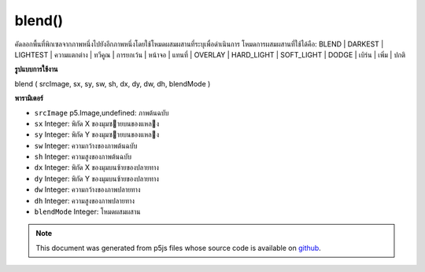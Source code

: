 .. raw:: html

	<script src="https://sketch.netpie.io/widget/p5-widget.js"></script>

blend()
=======

คัดลอกพื้นที่พิกเซลจากภาพหนึ่งไปยังอีกภาพหนึ่งโดยใช้โหมดผสมผสานที่ระบุเพื่อดำเนินการ 
โหมดการผสมผสานที่ใช้ได้คือ: BLEND | DARKEST | LIGHTEST | ความแตกต่าง | ทวีคูณ | การยกเว้น | หน้าจอ | แทนที่ | OVERLAY | HARD_LIGHT | SOFT_LIGHT | DODGE | เบิร์น | เพิ่ม | ปกติ

.. Copies a region of pixels from one image to another, using a specified
.. blend mode to do the operation.
.. 
.. Available blend modes are: BLEND | DARKEST | LIGHTEST | DIFFERENCE |
.. MULTIPLY| EXCLUSION | SCREEN | REPLACE | OVERLAY | HARD_LIGHT |
.. SOFT_LIGHT | DODGE | BURN | ADD | NORMAL

**รูปแบบการใช้งาน**

blend ( srcImage, sx, sy, sw, sh, dx, dy, dw, dh, blendMode )

**พารามิเตอร์**

- ``srcImage``  p5.Image,undefined: ภาพต้นฉบับ

- ``sx``  Integer: พิกัด X ของมุมซายบนของแหลง

- ``sy``  Integer: พิกัด Y ของมุมซายบนของแหลง

- ``sw``  Integer: ความกว้างของภาพต้นฉบับ

- ``sh``  Integer: ความสูงของภาพต้นฉบับ

- ``dx``  Integer: พิกัด X ของมุมบนซ้ายของปลายทาง

- ``dy``  Integer: พิกัด Y ของมุมบนซ้ายของปลายทาง

- ``dw``  Integer: ความกว้างของภาพปลายทาง

- ``dh``  Integer: ความสูงของภาพปลายทาง

- ``blendMode``  Integer: โหมดผสมผสาน

.. ``srcImage``  p5.Image,undefined: source image
.. ``sx``  Integer: X coordinate of the source's upper left corner
.. ``sy``  Integer: Y coordinate of the source's upper left corner
.. ``sw``  Integer: source image width
.. ``sh``  Integer: source image height
.. ``dx``  Integer: X coordinate of the destination's upper left corner
.. ``dy``  Integer: Y coordinate of the destination's upper left corner
.. ``dw``  Integer: destination image width
.. ``dh``  Integer: destination image height
.. ``blendMode``  Integer: the blend mode

.. raw:: html

	<script type="text/p5" data-autoplay data-hide-sourcecode>
	var img0;
	var img1;
	
	function preload() {
	  img0 = loadImage("assets/rockies.jpg");
	  img1 = loadImage("assets/bricks_third.jpg");
	}
	
	function setup() {
	  background(img0);
	  image(img1, 0, 0);
	  blend(img1, 0, 0, 33, 100, 67, 0, 33, 100, LIGHTEST);
	}
	var img0;
	var img1;
	
	function preload() {
	  img0 = loadImage("assets/rockies.jpg");
	  img1 = loadImage("assets/bricks_third.jpg");
	}
	
	function setup() {
	  background(img0);
	  image(img1, 0, 0);
	  blend(img1, 0, 0, 33, 100, 67, 0, 33, 100, DARKEST);
	}
	var img0;
	var img1;
	
	function preload() {
	  img0 = loadImage("assets/rockies.jpg");
	  img1 = loadImage("assets/bricks_third.jpg");
	}
	
	function setup() {
	  background(img0);
	  image(img1, 0, 0);
	  blend(img1, 0, 0, 33, 100, 67, 0, 33, 100, ADD);
	}

	</script>

	<br><br>

.. note:: This document was generated from p5js files whose source code is available on `github <https://github.com/processing/p5.js>`_.

